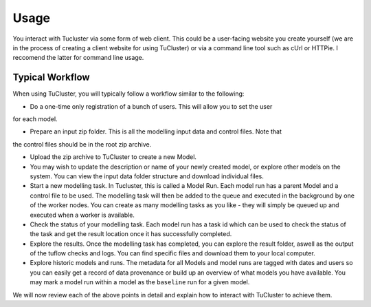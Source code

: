 =====
Usage
=====

You interact with Tucluster via some form of web client. This could be a user-facing website
you create yourself (we are in the process of creating a client website for using TuCluster) or
via a command line tool such as cUrl or HTTPie. I reccomend the latter for command line usage.

Typical Workflow
----------------

When using TuCluster, you will typically follow a workflow similar to the following:

- Do a one-time only registration of a bunch of users. This will allow you to set the user
for each model.

- Prepare an input zip folder. This is all the modelling input data and control files. Note that
the control files should be in the root zip archive.

- Upload the zip archive to TuCluster to create a new Model.

- You may wish to update the description or name of your newly created model, or explore other models
  on the system. You can view the input data folder structure and download individual files.

- Start a new modelling task. In Tucluster, this is called a Model Run. Each model run has a parent
  Model and a control file to be used. The modelling task will then be added to the queue and executed
  in the background by one of the worker nodes. You can create as many modelling tasks as you like - they
  will simply be queued up and executed when a worker is available.

- Check the status of your modelling task. Each model run has a task id which can be used to check the status
  of the task and get the result location once it has successfully completed.

- Explore the results. Once the modelling task has completed, you can explore the result folder, aswell
  as the output of the tuflow checks and logs. You can find specific files and download them to your local computer.

- Explore historic models and runs. The metadata for all Models and model runs are tagged with dates and users
  so you can easily get a record of data provenance or build up an overview of what models you have available.
  You may mark a model run within a model as the ``baseline`` run for a given model.

We will now review each of the above points in detail and explain how to interact with TuCluster to achieve them.
